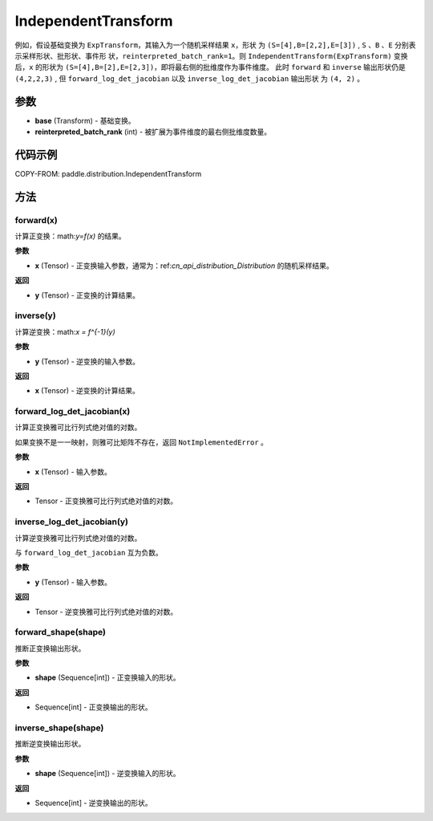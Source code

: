 .. _cn_api_paddle_distribution_IndependentTransform:

IndependentTransform
-------------------------------

.. py:class:: paddle.distribution.IndependentTransform(base, reinterpreted_batch_rank)


 ``IndependentTransform`` 将一个基础变换 ``base`` 的部分批(batch)维度 ``reinterpreted_batch_rank`` 扩展为事件(event)维度。

 ``IndependentTransform`` 不改变基础变换 ``forward`` 以及 ``inverse`` 计算结果，但会对
 ``forward_log_det_jacobian`` 以及 ``inverse_log_det_jacobian`` 计算结果沿着扩展的维度进行求和。

例如，假设基础变换为 ``ExpTransform``，其输入为一个随机采样结果 ``x``，形状
为 ``(S=[4],B=[2,2],E=[3])`` , ``S`` 、``B`` 、``E`` 分别表示采样形状、批形状、事件形
状，``reinterpreted_batch_rank=1``。则 ``IndependentTransform(ExpTransform)`` 
变换后，``x`` 的形状为 ``(S=[4],B=[2],E=[2,3])``，即将最右侧的批维度作为事件维度。
此时 ``forward`` 和 ``inverse`` 输出形状仍是 ``(4,2,2,3)`` , 
但 ``forward_log_det_jacobian`` 以及 ``inverse_log_det_jacobian`` 输出形状
为 ``(4, 2)`` 。


参数
:::::::::

- **base** (Transform) - 基础变换。
- **reinterpreted_batch_rank** (int) - 被扩展为事件维度的最右侧批维度数量。


代码示例
:::::::::

COPY-FROM: paddle.distribution.IndependentTransform

方法
:::::::::

forward(x)
'''''''''

计算正变换：math:`y=f(x)` 的结果。

**参数**

- **x** (Tensor) - 正变换输入参数，通常为：ref:`cn_api_distribution_Distribution` 
  的随机采样结果。
    
**返回**

- **y** (Tensor) - 正变换的计算结果。


inverse(y)
'''''''''

计算逆变换：math:`x = f^{-1}(y)`

**参数**

- **y** (Tensor) - 逆变换的输入参数。
    
**返回**

- **x** (Tensor) - 逆变换的计算结果。

forward_log_det_jacobian(x)
'''''''''

计算正变换雅可比行列式绝对值的对数。

如果变换不是一一映射，则雅可比矩阵不存在，返回 ``NotImplementedError`` 。

**参数**

- **x** (Tensor) - 输入参数。
    
**返回**

- Tensor - 正变换雅可比行列式绝对值的对数。


inverse_log_det_jacobian(y)
'''''''''

计算逆变换雅可比行列式绝对值的对数。

与 ``forward_log_det_jacobian`` 互为负数。

**参数**

- **y** (Tensor) - 输入参数。
    
**返回**

- Tensor - 逆变换雅可比行列式绝对值的对数。


forward_shape(shape)
'''''''''

推断正变换输出形状。

**参数**

- **shape** (Sequence[int]) - 正变换输入的形状。
    
**返回**

- Sequence[int] - 正变换输出的形状。


inverse_shape(shape)
'''''''''

推断逆变换输出形状。

**参数**

- **shape** (Sequence[int]) - 逆变换输入的形状。
    
**返回**

- Sequence[int] - 逆变换输出的形状。

